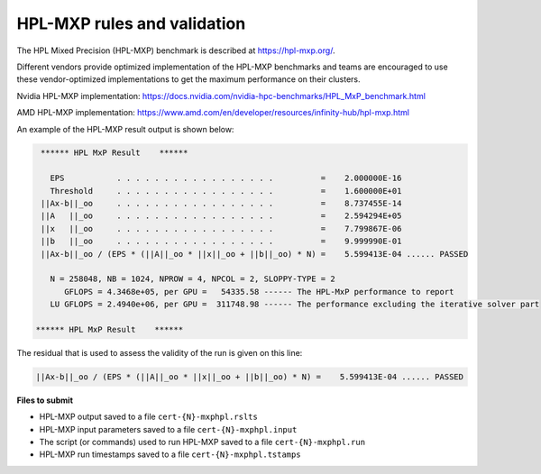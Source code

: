 HPL-MXP rules and validation
------------------------

The HPL Mixed Precision (HPL-MXP) benchmark is described at https://hpl-mxp.org/.

Different vendors provide optimized implementation of the HPL-MXP benchmarks and teams are encouraged to use these vendor-optimized implementations to get the maximum performance on their clusters.

Nvidia HPL-MXP implementation: https://docs.nvidia.com/nvidia-hpc-benchmarks/HPL_MxP_benchmark.html

AMD HPL-MXP implementation: https://www.amd.com/en/developer/resources/infinity-hub/hpl-mxp.html

An example of the HPL-MXP result output is shown below:

.. code-block:: bash

  ****** HPL MxP Result    ****** 

    EPS           . . . . . . . . . . . . . . . . .          =    2.000000E-16
    Threshold     . . . . . . . . . . . . . . . . .          =    1.600000E+01
  ||Ax-b||_oo     . . . . . . . . . . . . . . . . .          =    8.737455E-14
  ||A   ||_oo     . . . . . . . . . . . . . . . . .          =    2.594294E+05
  ||x   ||_oo     . . . . . . . . . . . . . . . . .          =    7.799867E-06
  ||b   ||_oo     . . . . . . . . . . . . . . . . .          =    9.999990E-01
  ||Ax-b||_oo / (EPS * (||A||_oo * ||x||_oo + ||b||_oo) * N) =    5.599413E-04 ...... PASSED

    N = 258048, NB = 1024, NPROW = 4, NPCOL = 2, SLOPPY-TYPE = 2
       GFLOPS = 4.3468e+05, per GPU =   54335.58 ------ The HPL-MxP performance to report
    LU GFLOPS = 2.4940e+06, per GPU =  311748.98 ------ The performance excluding the iterative solver part

 ****** HPL MxP Result    ******

The residual that is used to assess the validity of the run is given on this line:

.. code-block:: bash
  
  ||Ax-b||_oo / (EPS * (||A||_oo * ||x||_oo + ||b||_oo) * N) =    5.599413E-04 ...... PASSED


**Files to submit**

- HPL-MXP output saved to a file ``cert-{N}-mxphpl.rslts``
- HPL-MXP input parameters saved to a file ``cert-{N}-mxphpl.input``
- The script (or commands) used to run HPL-MXP saved to a file ``cert-{N}-mxphpl.run``
- HPL-MXP run timestamps saved to a file ``cert-{N}-mxphpl.tstamps``

